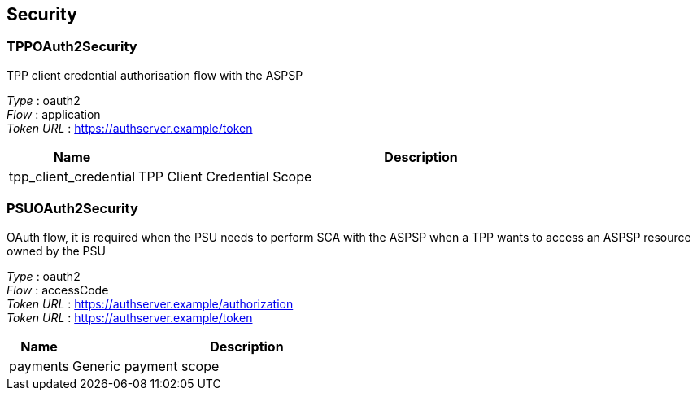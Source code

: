 
[[_securityscheme]]
== Security

[[_tppoauth2security]]
=== TPPOAuth2Security
TPP client credential authorisation flow with the ASPSP

[%hardbreaks]
__Type__ : oauth2
__Flow__ : application
__Token URL__ : https://authserver.example/token


[options="header", cols=".^3,.^17"]
|===
|Name|Description
|tpp_client_credential|TPP Client Credential Scope
|===


[[_psuoauth2security]]
=== PSUOAuth2Security
OAuth flow, it is required when the PSU needs to perform SCA with the ASPSP when a TPP wants to access an ASPSP resource owned by the PSU

[%hardbreaks]
__Type__ : oauth2
__Flow__ : accessCode
__Token URL__ : https://authserver.example/authorization
__Token URL__ : https://authserver.example/token


[options="header", cols=".^3,.^17"]
|===
|Name|Description
|payments|Generic payment scope
|===



